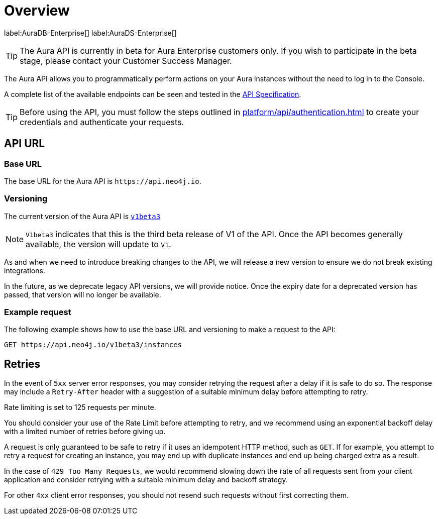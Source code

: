 [[aura-api-overview]]
= Overview
:description: This page introduces the Aura API.

label:AuraDB-Enterprise[]
label:AuraDS-Enterprise[]

[TIP]
====
The Aura API is currently in beta for Aura Enterprise customers only. If you wish to participate in the beta stage, please contact your Customer Success Manager.
====

The Aura API allows you to programmatically perform actions on your Aura instances without the need to log in to the Console.

A complete list of the available endpoints can be seen and tested in the link:{neo4j-docs-base-uri}/aura/platform/api/specification/[API Specification].

[TIP]
====
Before using the API, you must follow the steps outlined in xref:platform/api/authentication.adoc[] to create your credentials and authenticate your requests.
====

== API URL

=== Base URL

The base URL for the Aura API is `\https://api.neo4j.io`.

=== Versioning

The current version of the Aura API  is `link:{neo4j-docs-base-uri}/aura/platform/api/specification/[v1beta3]`

[NOTE]
====
`V1beta3` indicates that this is the third beta release of V1 of the API. 
Once the API becomes generally available, the version will update to `V1`.
====

As and when we need to introduce breaking changes to the API, we will release a new version to ensure we do not break existing integrations.

In the future, as we deprecate legacy API versions, we will provide notice. 
Once the expiry date for a deprecated version has passed, that version will no longer be available.

=== Example request

The following example shows how to use the base URL and versioning to make a request to the API:

`GET \https://api.neo4j.io/v1beta3/instances`

== Retries

In the event of `5xx` server error responses, you may consider retrying the request after a delay if it is safe to do so. The response may include a `Retry-After` header with a suggestion of a suitable minimum delay before attempting to retry.

Rate limiting is set to 125 requests per minute.

You should consider your use of the Rate Limit before attempting to retry, and we recommend using an exponential backoff delay with a limited number of retries before giving up.

A request is only guaranteed to be safe to retry if it uses an idempotent HTTP method, such as `GET`. If for example, you attempt to retry a request for creating an instance, you may end up with duplicate instances and end up being charged extra as a result.

In the case of `429 Too Many Requests`, we would recommend slowing down the rate of all requests sent from your client application and consider retrying with a suitable minimum delay and backoff strategy.

For other `4xx` client error responses, you should not resend such requests without first correcting them.



